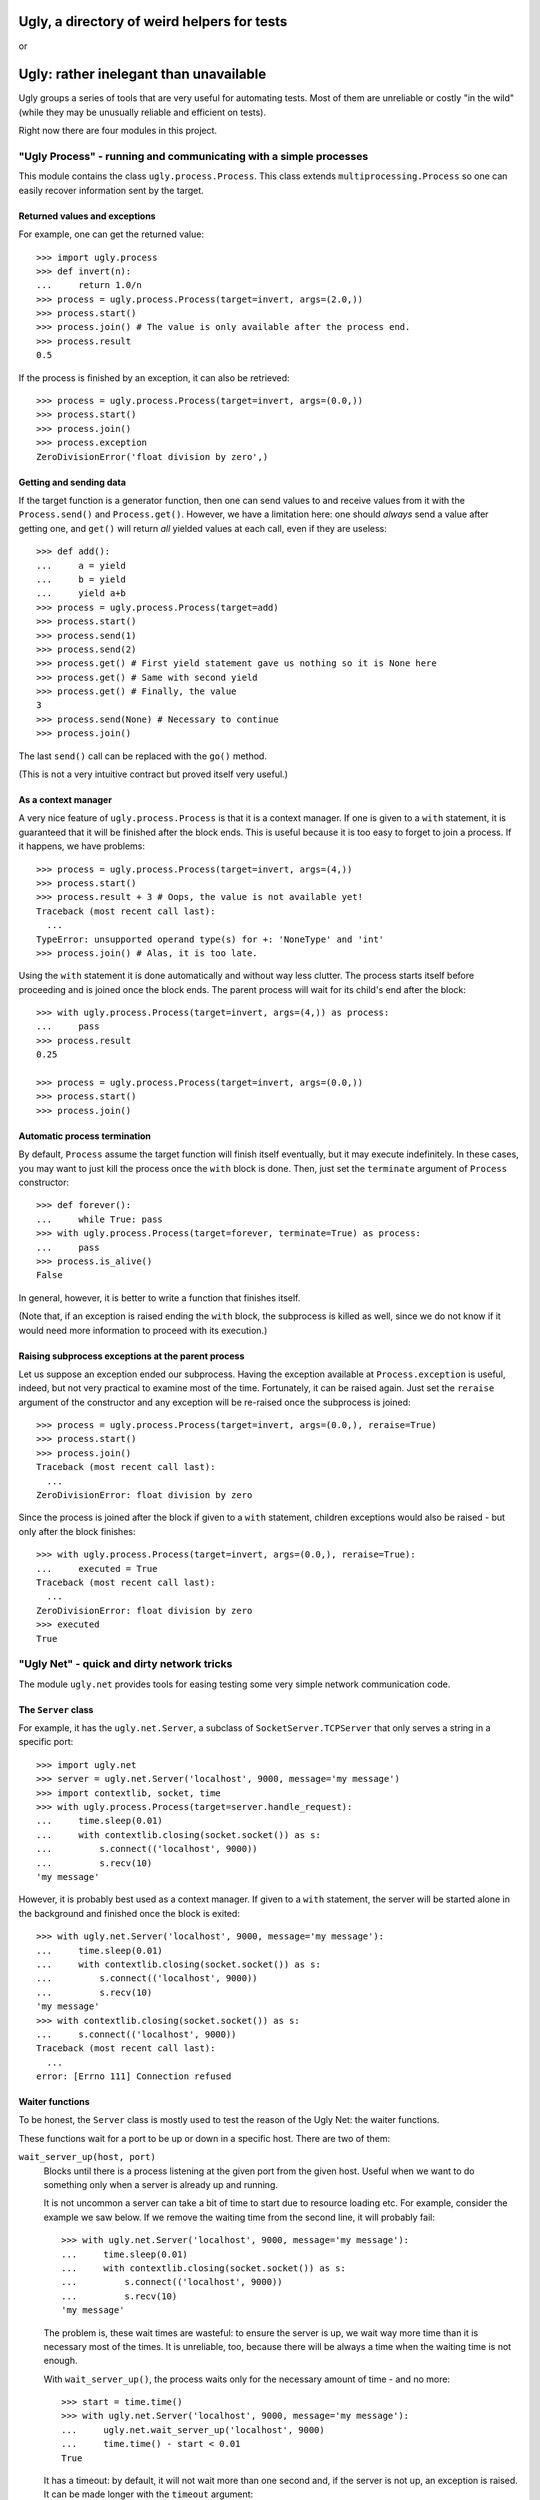============================================
Ugly, a directory of weird helpers for tests
============================================

or

=======================================
Ugly: rather inelegant than unavailable
=======================================

Ugly groups a series of tools that are very useful for automating tests. Most of
them are unreliable or costly "in the wild" (while they may be unusually
reliable and efficient on tests).

Right now there are four modules in this project.

"Ugly Process" - running and communicating with a simple processes
==================================================================

This module contains the class ``ugly.process.Process``. This class extends
``multiprocessing.Process`` so one can easily recover information sent
by the target.

Returned values and exceptions
------------------------------

For example, one can get the returned value::

    >>> import ugly.process
    >>> def invert(n):
    ...     return 1.0/n
    >>> process = ugly.process.Process(target=invert, args=(2.0,))
    >>> process.start()
    >>> process.join() # The value is only available after the process end.
    >>> process.result
    0.5

If the process is finished by an exception, it can also be retrieved::

    >>> process = ugly.process.Process(target=invert, args=(0.0,))
    >>> process.start()
    >>> process.join()
    >>> process.exception
    ZeroDivisionError('float division by zero',)

Getting and sending data
------------------------

If the target function is a generator function, then one can send values to and
receive values from it with the ``Process.send()`` and ``Process.get()``.
However, we have a limitation here: one should *always* send a value after
getting one, and ``get()`` will return *all* yielded values at each call, even
if they are useless::

    >>> def add():
    ...     a = yield
    ...     b = yield
    ...     yield a+b
    >>> process = ugly.process.Process(target=add)
    >>> process.start()
    >>> process.send(1)
    >>> process.send(2)
    >>> process.get() # First yield statement gave us nothing so it is None here
    >>> process.get() # Same with second yield
    >>> process.get() # Finally, the value
    3
    >>> process.send(None) # Necessary to continue
    >>> process.join()

The last ``send()`` call can be replaced with the ``go()`` method.

(This is not a very intuitive contract but proved itself very useful.)

As a context manager
--------------------

A very nice feature of ``ugly.process.Process`` is that it is a context manager.
If one is given to a ``with`` statement, it is guaranteed that it will be
finished after the block ends. This is useful because it is too easy to forget
to join a process. If it happens, we have problems::

    >>> process = ugly.process.Process(target=invert, args=(4,))
    >>> process.start()
    >>> process.result + 3 # Oops, the value is not available yet!
    Traceback (most recent call last):
      ...
    TypeError: unsupported operand type(s) for +: 'NoneType' and 'int'
    >>> process.join() # Alas, it is too late.

Using the ``with`` statement it is done automatically and without way less
clutter. The process starts itself before proceeding and is joined once the
block ends. The parent process will wait for its child's end after the block::

    >>> with ugly.process.Process(target=invert, args=(4,)) as process:
    ...     pass
    >>> process.result
    0.25

    >>> process = ugly.process.Process(target=invert, args=(0.0,))
    >>> process.start()
    >>> process.join()

Automatic process termination
-----------------------------

By default, ``Process`` assume the target function will finish itself
eventually, but it may execute indefinitely. In these cases, you may want to
just kill the process once the ``with`` block is done. Then, just set the
``terminate`` argument of ``Process`` constructor::

    >>> def forever():
    ...     while True: pass
    >>> with ugly.process.Process(target=forever, terminate=True) as process:
    ...     pass
    >>> process.is_alive()
    False

In general, however, it is better to write a function that finishes itself.

(Note that, if an exception is raised ending the ``with`` block, the subprocess
is killed as well, since we do not know if it would need more information to
proceed with its execution.)

Raising subprocess exceptions at the parent process
---------------------------------------------------

Let us suppose an exception ended our subprocess. Having the exception available
at ``Process.exception`` is useful, indeed, but not very practical to examine
most of the time. Fortunately, it can be raised again. Just set the
``reraise`` argument of the constructor and any exception will be re-raised once
the subprocess is joined::

    >>> process = ugly.process.Process(target=invert, args=(0.0,), reraise=True)
    >>> process.start()
    >>> process.join()
    Traceback (most recent call last):
      ...
    ZeroDivisionError: float division by zero

Since the process is joined after the block if given to a ``with`` statement,
children exceptions would also be raised - but only after the block finishes::

    >>> with ugly.process.Process(target=invert, args=(0.0,), reraise=True):
    ...     executed = True
    Traceback (most recent call last):
      ...
    ZeroDivisionError: float division by zero
    >>> executed
    True

"Ugly Net" - quick and dirty network tricks
===========================================

The module ``ugly.net`` provides tools for easing testing some very simple
network communication code.

The ``Server`` class
--------------------

For example, it has the ``ugly.net.Server``, a subclass of
``SocketServer.TCPServer`` that only serves a string in a specific port::

    >>> import ugly.net
    >>> server = ugly.net.Server('localhost', 9000, message='my message')
    >>> import contextlib, socket, time
    >>> with ugly.process.Process(target=server.handle_request):
    ...     time.sleep(0.01)
    ...     with contextlib.closing(socket.socket()) as s:
    ...         s.connect(('localhost', 9000))
    ...         s.recv(10)
    'my message'

However, it is probably best used as a context manager. If given to a ``with``
statement, the server will be started alone in the background and finished once
the block is exited::

    >>> with ugly.net.Server('localhost', 9000, message='my message'):
    ...     time.sleep(0.01)
    ...     with contextlib.closing(socket.socket()) as s:
    ...         s.connect(('localhost', 9000))
    ...         s.recv(10)
    'my message'
    >>> with contextlib.closing(socket.socket()) as s:
    ...     s.connect(('localhost', 9000))
    Traceback (most recent call last):
      ...
    error: [Errno 111] Connection refused

Waiter functions
----------------

To be honest, the ``Server`` class is mostly used to test the reason of the Ugly
Net: the waiter functions.

These functions wait for a port to be up or down in a specific host. There are
two of them:

``wait_server_up(host, port)``
    Blocks until there is a process listening at the given port from the given
    host. Useful when we want to do something only when a server is already up
    and running.

    It is not uncommon a server can take a bit of time to start due to resource
    loading etc. For example, consider the example we saw below. If we remove
    the waiting time from the second line, it will probably fail::

        >>> with ugly.net.Server('localhost', 9000, message='my message'):
        ...     time.sleep(0.01)
        ...     with contextlib.closing(socket.socket()) as s:
        ...         s.connect(('localhost', 9000))
        ...         s.recv(10)
        'my message'

    The problem is, these wait times are wasteful: to ensure the server is up,
    we wait way more time than it is necessary most of the times. It is
    unreliable, too, because there will be always a time when the waiting time
    is not enough.

    With ``wait_server_up()``, the process waits only for the necessary amount
    of time - and no more::

        >>> start = time.time()
        >>> with ugly.net.Server('localhost', 9000, message='my message'):
        ...     ugly.net.wait_server_up('localhost', 9000)
        ...     time.time() - start < 0.01
        True

    It has a timeout: by default, it will not wait more than one second and, if
    the server is not up, an exception is raised. It can be made longer with the
    ``timeout`` argument::

        >>> start = time.time()
        >>> with ugly.net.Server('localhost', 9000):
        ...     ugly.net.wait_server_up('localhost', 9000, timeout=60)
        ...     time.time() - start < 0.01
        True


``wait_server_down()``
    Likewise, it is common to have to wait for a server being down on a specific
    port. Again, it is common to rely on waiting times. Consider the hypotetical
    server below::

        >>> def slow_server():
        ...     with ugly.net.Server('localhost', 9000) as server:
        ...         yield
        ...         time.sleep(0.01)
        ...         server.shutdown()

    If we start and shutdown it, and then try to bound to the same port, it will
    likely fail::

        >>> with ugly.process.Process(target=slow_server) as p:
        ...     ugly.net.wait_server_up('localhost', 9000)
        ...     with contextlib.closing(socket.socket()) as s:
        ...         p.go() # Request shutdown
        ...         s.bind(('localhost', 9000))
        Traceback (most recent call last):
         ...
        error: [Errno 98] Address already in use

    A common solution is to add some wait time::

        >>> with ugly.process.Process(target=slow_server) as p:
        ...     ugly.net.wait_server_up('localhost', 9000)
        ...     with contextlib.closing(socket.socket()) as s:
        ...         p.go() # Request shutdown
        ...         time.sleep(0.02)
        ...         s.bind(('localhost', 9000))

    Again, it is a suboptimal. Generally, the wait time is way larger
    than needed most of the time, and even in this situation it will fail
    sometimes.. With ``wait_server_down()``, the client can block itself until
    the server is not running anymore - and no more::

        >>> with ugly.process.Process(target=slow_server) as p:
        ...     ugly.net.wait_server_up('localhost', 9000)
        ...     with contextlib.closing(socket.socket()) as s:
        ...         p.go() # Request shutdown
        ...         ugly.net.wait_server_down('localhost', 9000)
        ...         s.bind(('localhost', 9000))

    It will wait for at most one second by default, but the timeout can be
    changed::

        >>> with ugly.process.Process(target=slow_server) as p:
        ...     ugly.net.wait_server_up('localhost', 9000)
        ...     with contextlib.closing(socket.socket()) as s:
        ...         p.go() # Request shutdown
        ...         ugly.net.wait_server_down('localhost', 9000, timeout=60)
        ...         s.bind(('localhost', 9000))

"Ugly Module" - creating modules
================================

With ``ugly.module`` one can create and import modules at runtime, without
needing to write a file.

The ``create_module()`` function
--------------------------------

To create a module, one can use the ``create_module()`` function. The function
has a mandatory argument, the module name::

    >>> import ugly.module
    >>> ugly.module.create_module('m') # doctest: +ELLIPSIS
    <module 'm' ...>

A nice thing about ``create_module()`` is that the module will be available to
be imported once it is created::

    >>> import m
    >>> m # doctest: +ELLIPSIS
    <module 'm' ...>

Giving scope, definitions and code to the module
------------------------------------------------

An empty module is not very useful, so ``create_module()`` provides some ways
of putting stuff on it. She simplest one is probably the ``scope`` argument. It
should be a dictionary, and every value from it will be attributed to a variable
whose name is its key::

    >>> m = ugly.module.create_module('m', scope={'x': 3})
    >>> m.x
    3

Modules can also define classes and functions. Such entities, when defined on a
module, will have a ``__module__`` attribute set. If one passes these entities
through the scopes dict, however, the module name will not have it set::

    >>> class Class(object):
    ...     pass
    >>> m = ugly.module.create_module('m', scope={'Class': Class})
    >>> m.Class.__module__ == 'm'
    False

 One should pass them through the ``defs`` argument (which should be iterable)
 to have the classes and functions "adopted" by the module::

    >>> m = ugly.module.create_module('m', defs=[Class])
    >>> m.Class.__module__
    'm'

Finally, sometimes it is more practical to just pass a bunch of code to be
executed as the module source. In these cases, the ``code`` attribute should be
used::

    >>> m = ugly.module.create_module('m', scope={'x': 3}, code="""
    ...     y = x+1
    ... """)
    >>> m.x
    3
    >>> m.y
    4

As you can see, the values from the scope dict are available to the code being
executed.

The ``installed_module()`` context manager
------------------------------------------

While it is practical to have the module available for importing once it is
created, it may lead to confusio in tests. If many modules are created, it is
feasible that some names may be repeated. To avoid any issue, we can use the
``installed_module()`` functions. It receives exactly the same arguments from
``create_module()`` but returns a context manager. If given to a ``with``
statement, the module will be available for importing...

::

    >>> with ugly.module.installed_module('some_module', scope={'x': 3}) as m:
    ...     import some_module
    ...     m == some_module
    True

...but only inside the ``with`` block::

    >>> import some_module
    Traceback (most recent call last):
      ...
    ImportError: No module named some_module

The ``get_caller_module()`` function
------------------------------------

Finally, ``ugly.module`` provides the ``get_caller_module()`` function. It
basically returns the module from where the current function was called.

For example, suppose we have a module ``m1`` with a function ``f()``::

    >>> def f():
    ...     print ugly.module.get_caller_module()

``m2`` imports ``m1`` and call it. What will it return? It will return ``m2``
since it is the module calling ``f()``::

    >>> with ugly.module.installed_module('m1', defs=[f]),\
    ...         ugly.module.installed_module('m2', code='import m1; m1.f()'):
    ...     pass # doctest: +ELLIPSIS
    <module 'm2' ...>

As we like to put it, ``get_caller_modul from modules and files by itself.

One just needs to pass modules e()`` doesn't tell you who you are - you
already know that. I tell you who is calling you.

That said, ``get_caller_module()`` accepts an index as its argument. In this
case, it will return the n-th module from the frame stack, being 0 the module
where ``get_caller_module()`` was called. Basically, it means the default value
of the index is 1::

    >>> def f2():
    ...     print ugly.module.get_caller_module(1)
    >>> with ugly.module.installed_module('m1', defs=[f2]),\
    ...         ugly.module.installed_module('m2', code='import m1; m1.f2()'):
    ...     pass # doctest: +ELLIPSIS
    <module 'm2' ...>
